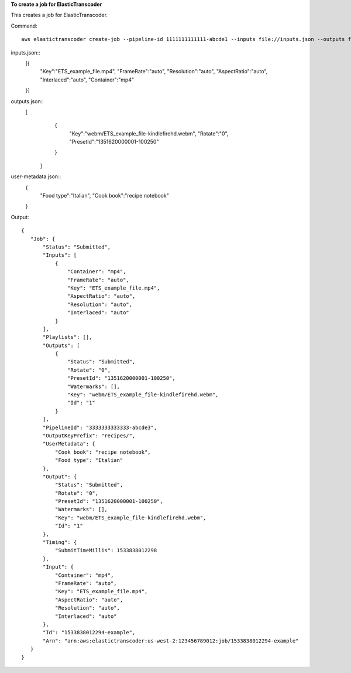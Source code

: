 
**To create a job for ElasticTranscoder**

This creates a job for ElasticTranscoder.

Command::

  aws elastictranscoder create-job --pipeline-id 1111111111111-abcde1 --inputs file://inputs.json --outputs file://outputs.json --output-key-prefix "recipes/" --user-metadata file://user-metadata.json  

inputs.json::
 [{
      "Key":"ETS_example_file.mp4",
      "FrameRate":"auto",
      "Resolution":"auto",
      "AspectRatio":"auto",
      "Interlaced":"auto",
      "Container":"mp4"
 }]
   
outputs.json::
  [
      {
         "Key":"webm/ETS_example_file-kindlefirehd.webm",
         "Rotate":"0",
         "PresetId":"1351620000001-100250"
      }
   ]

user-metadata.json::
      {
         "Food type":"Italian",
         "Cook book":"recipe notebook"
      }
   

Output::

 {
    "Job": {
        "Status": "Submitted",
        "Inputs": [
            {
                "Container": "mp4",
                "FrameRate": "auto",
                "Key": "ETS_example_file.mp4",
                "AspectRatio": "auto",
                "Resolution": "auto",
                "Interlaced": "auto"
            }
        ],
        "Playlists": [],
        "Outputs": [
            {
                "Status": "Submitted",
                "Rotate": "0",
                "PresetId": "1351620000001-100250",
                "Watermarks": [],
                "Key": "webm/ETS_example_file-kindlefirehd.webm",
                "Id": "1"
            }
        ],
        "PipelineId": "3333333333333-abcde3",
        "OutputKeyPrefix": "recipes/",
        "UserMetadata": {
            "Cook book": "recipe notebook",
            "Food type": "Italian"
        },
        "Output": {
            "Status": "Submitted",
            "Rotate": "0",
            "PresetId": "1351620000001-100250",
            "Watermarks": [],
            "Key": "webm/ETS_example_file-kindlefirehd.webm",
            "Id": "1"
        },
        "Timing": {
            "SubmitTimeMillis": 1533838012298
        },
        "Input": {
            "Container": "mp4",
            "FrameRate": "auto",
            "Key": "ETS_example_file.mp4",
            "AspectRatio": "auto",
            "Resolution": "auto",
            "Interlaced": "auto"
        },
        "Id": "1533838012294-example",
        "Arn": "arn:aws:elastictranscoder:us-west-2:123456789012:job/1533838012294-example"
    }
 }


